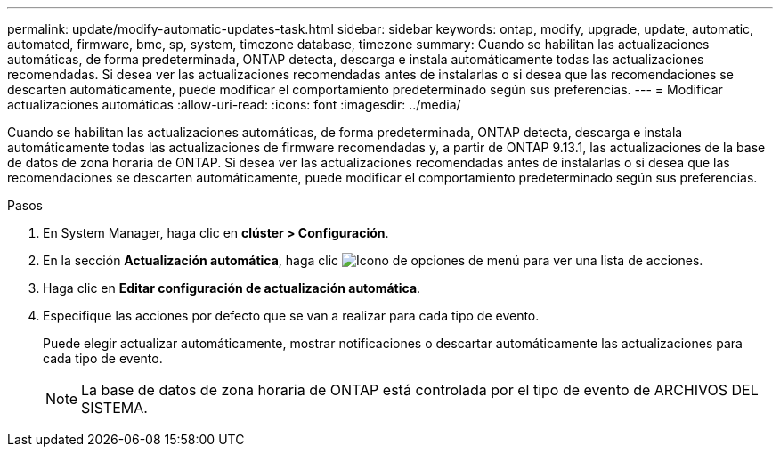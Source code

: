 ---
permalink: update/modify-automatic-updates-task.html 
sidebar: sidebar 
keywords: ontap, modify, upgrade, update, automatic, automated, firmware, bmc, sp, system, timezone database, timezone 
summary: Cuando se habilitan las actualizaciones automáticas, de forma predeterminada, ONTAP detecta, descarga e instala automáticamente todas las actualizaciones recomendadas.  Si desea ver las actualizaciones recomendadas antes de instalarlas o si desea que las recomendaciones se descarten automáticamente, puede modificar el comportamiento predeterminado según sus preferencias. 
---
= Modificar actualizaciones automáticas
:allow-uri-read: 
:icons: font
:imagesdir: ../media/


[role="lead"]
Cuando se habilitan las actualizaciones automáticas, de forma predeterminada, ONTAP detecta, descarga e instala automáticamente todas las actualizaciones de firmware recomendadas y, a partir de ONTAP 9.13.1, las actualizaciones de la base de datos de zona horaria de ONTAP. Si desea ver las actualizaciones recomendadas antes de instalarlas o si desea que las recomendaciones se descarten automáticamente, puede modificar el comportamiento predeterminado según sus preferencias.

.Pasos
. En System Manager, haga clic en *clúster > Configuración*.
. En la sección *Actualización automática*, haga clic image:icon_kabob.gif["Icono de opciones de menú"] para ver una lista de acciones.
. Haga clic en *Editar configuración de actualización automática*.
. Especifique las acciones por defecto que se van a realizar para cada tipo de evento.
+
Puede elegir actualizar automáticamente, mostrar notificaciones o descartar automáticamente las actualizaciones para cada tipo de evento.

+

NOTE: La base de datos de zona horaria de ONTAP está controlada por el tipo de evento de ARCHIVOS DEL SISTEMA.


